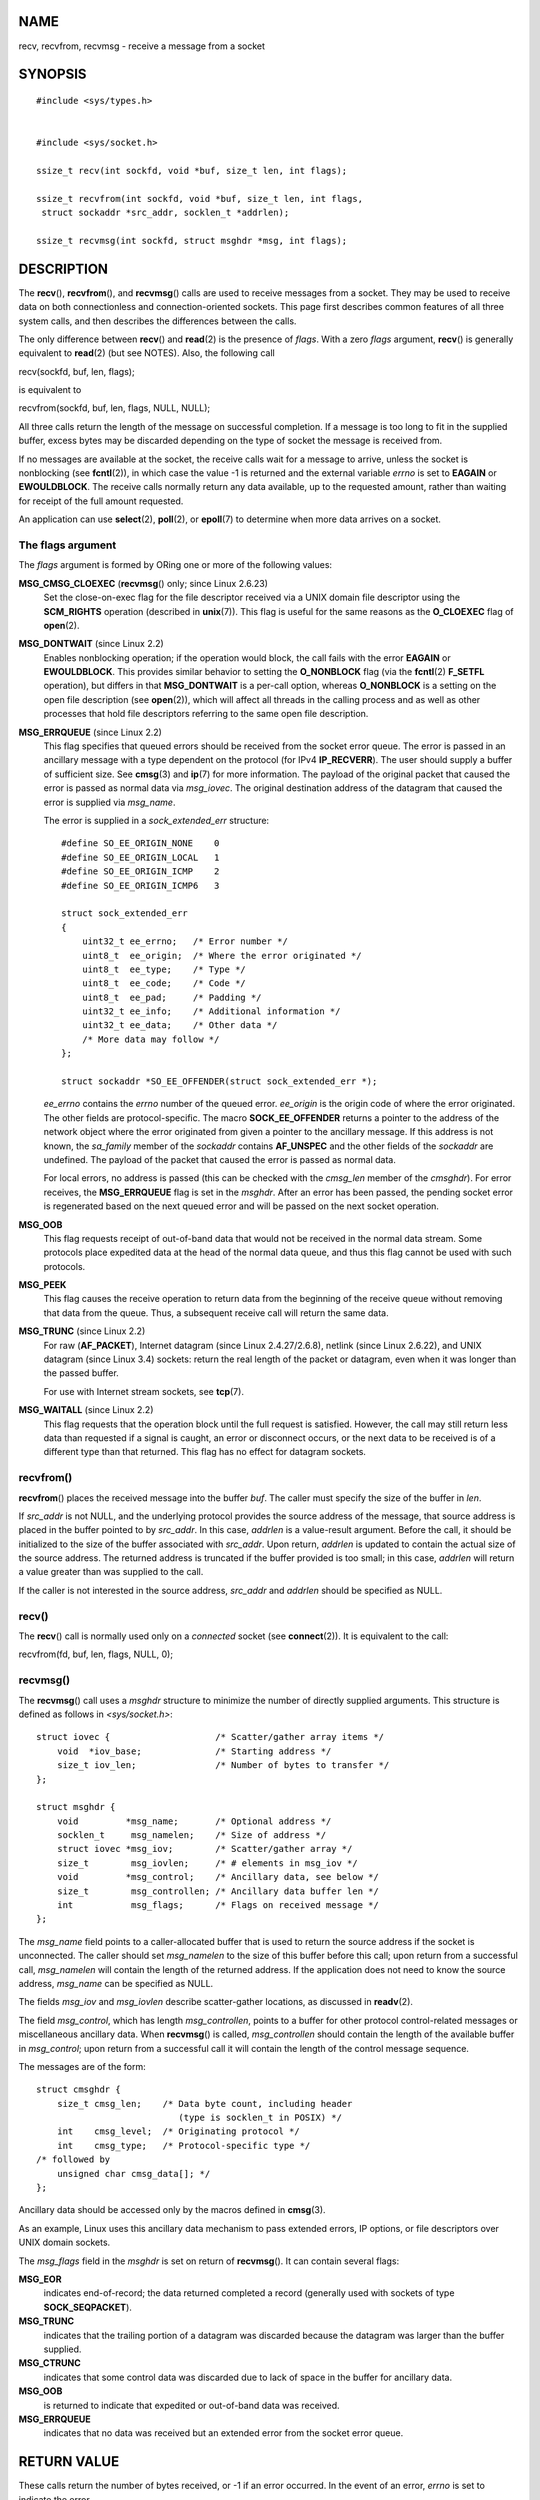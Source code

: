 NAME
====

recv, recvfrom, recvmsg - receive a message from a socket

SYNOPSIS
========

::

   #include <sys/types.h>


   #include <sys/socket.h>

   ssize_t recv(int sockfd, void *buf, size_t len, int flags);

   ssize_t recvfrom(int sockfd, void *buf, size_t len, int flags,
    struct sockaddr *src_addr, socklen_t *addrlen);

   ssize_t recvmsg(int sockfd, struct msghdr *msg, int flags);

DESCRIPTION
===========

The **recv**\ (), **recvfrom**\ (), and **recvmsg**\ () calls are used
to receive messages from a socket. They may be used to receive data on
both connectionless and connection-oriented sockets. This page first
describes common features of all three system calls, and then describes
the differences between the calls.

The only difference between **recv**\ () and **read**\ (2) is the
presence of *flags*. With a zero *flags* argument, **recv**\ () is
generally equivalent to **read**\ (2) (but see NOTES). Also, the
following call

recv(sockfd, buf, len, flags);

is equivalent to

recvfrom(sockfd, buf, len, flags, NULL, NULL);

All three calls return the length of the message on successful
completion. If a message is too long to fit in the supplied buffer,
excess bytes may be discarded depending on the type of socket the
message is received from.

If no messages are available at the socket, the receive calls wait for a
message to arrive, unless the socket is nonblocking (see
**fcntl**\ (2)), in which case the value -1 is returned and the external
variable *errno* is set to **EAGAIN** or **EWOULDBLOCK**. The receive
calls normally return any data available, up to the requested amount,
rather than waiting for receipt of the full amount requested.

An application can use **select**\ (2), **poll**\ (2), or **epoll**\ (7)
to determine when more data arrives on a socket.

The flags argument
------------------

The *flags* argument is formed by ORing one or more of the following
values:

**MSG_CMSG_CLOEXEC** (**recvmsg**\ () only; since Linux 2.6.23)
   Set the close-on-exec flag for the file descriptor received via a
   UNIX domain file descriptor using the **SCM_RIGHTS** operation
   (described in **unix**\ (7)). This flag is useful for the same
   reasons as the **O_CLOEXEC** flag of **open**\ (2).

**MSG_DONTWAIT** (since Linux 2.2)
   Enables nonblocking operation; if the operation would block, the call
   fails with the error **EAGAIN** or **EWOULDBLOCK**. This provides
   similar behavior to setting the **O_NONBLOCK** flag (via the
   **fcntl**\ (2) **F_SETFL** operation), but differs in that
   **MSG_DONTWAIT** is a per-call option, whereas **O_NONBLOCK** is a
   setting on the open file description (see **open**\ (2)), which will
   affect all threads in the calling process and as well as other
   processes that hold file descriptors referring to the same open file
   description.

**MSG_ERRQUEUE** (since Linux 2.2)
   This flag specifies that queued errors should be received from the
   socket error queue. The error is passed in an ancillary message with
   a type dependent on the protocol (for IPv4 **IP_RECVERR**). The user
   should supply a buffer of sufficient size. See **cmsg**\ (3) and
   **ip**\ (7) for more information. The payload of the original packet
   that caused the error is passed as normal data via *msg_iovec*. The
   original destination address of the datagram that caused the error is
   supplied via *msg_name*.

   The error is supplied in a *sock_extended_err* structure:

   ::

      #define SO_EE_ORIGIN_NONE    0
      #define SO_EE_ORIGIN_LOCAL   1
      #define SO_EE_ORIGIN_ICMP    2
      #define SO_EE_ORIGIN_ICMP6   3

      struct sock_extended_err
      {
          uint32_t ee_errno;   /* Error number */
          uint8_t  ee_origin;  /* Where the error originated */
          uint8_t  ee_type;    /* Type */
          uint8_t  ee_code;    /* Code */
          uint8_t  ee_pad;     /* Padding */
          uint32_t ee_info;    /* Additional information */
          uint32_t ee_data;    /* Other data */
          /* More data may follow */
      };

      struct sockaddr *SO_EE_OFFENDER(struct sock_extended_err *);

   *ee_errno* contains the *errno* number of the queued error.
   *ee_origin* is the origin code of where the error originated. The
   other fields are protocol-specific. The macro **SOCK_EE_OFFENDER**
   returns a pointer to the address of the network object where the
   error originated from given a pointer to the ancillary message. If
   this address is not known, the *sa_family* member of the *sockaddr*
   contains **AF_UNSPEC** and the other fields of the *sockaddr* are
   undefined. The payload of the packet that caused the error is passed
   as normal data.

   For local errors, no address is passed (this can be checked with the
   *cmsg_len* member of the *cmsghdr*). For error receives, the
   **MSG_ERRQUEUE** flag is set in the *msghdr*. After an error has been
   passed, the pending socket error is regenerated based on the next
   queued error and will be passed on the next socket operation.

**MSG_OOB**
   This flag requests receipt of out-of-band data that would not be
   received in the normal data stream. Some protocols place expedited
   data at the head of the normal data queue, and thus this flag cannot
   be used with such protocols.

**MSG_PEEK**
   This flag causes the receive operation to return data from the
   beginning of the receive queue without removing that data from the
   queue. Thus, a subsequent receive call will return the same data.

**MSG_TRUNC** (since Linux 2.2)
   For raw (**AF_PACKET**), Internet datagram (since Linux
   2.4.27/2.6.8), netlink (since Linux 2.6.22), and UNIX datagram (since
   Linux 3.4) sockets: return the real length of the packet or datagram,
   even when it was longer than the passed buffer.

   For use with Internet stream sockets, see **tcp**\ (7).

**MSG_WAITALL** (since Linux 2.2)
   This flag requests that the operation block until the full request is
   satisfied. However, the call may still return less data than
   requested if a signal is caught, an error or disconnect occurs, or
   the next data to be received is of a different type than that
   returned. This flag has no effect for datagram sockets.

recvfrom()
----------

**recvfrom**\ () places the received message into the buffer *buf*. The
caller must specify the size of the buffer in *len*.

If *src_addr* is not NULL, and the underlying protocol provides the
source address of the message, that source address is placed in the
buffer pointed to by *src_addr*. In this case, *addrlen* is a
value-result argument. Before the call, it should be initialized to the
size of the buffer associated with *src_addr*. Upon return, *addrlen* is
updated to contain the actual size of the source address. The returned
address is truncated if the buffer provided is too small; in this case,
*addrlen* will return a value greater than was supplied to the call.

If the caller is not interested in the source address, *src_addr* and
*addrlen* should be specified as NULL.

recv()
------

The **recv**\ () call is normally used only on a *connected* socket (see
**connect**\ (2)). It is equivalent to the call:

recvfrom(fd, buf, len, flags, NULL, 0);

recvmsg()
---------

The **recvmsg**\ () call uses a *msghdr* structure to minimize the
number of directly supplied arguments. This structure is defined as
follows in *<sys/socket.h>*:

::

   struct iovec {                    /* Scatter/gather array items */
       void  *iov_base;              /* Starting address */
       size_t iov_len;               /* Number of bytes to transfer */
   };

   struct msghdr {
       void         *msg_name;       /* Optional address */
       socklen_t     msg_namelen;    /* Size of address */
       struct iovec *msg_iov;        /* Scatter/gather array */
       size_t        msg_iovlen;     /* # elements in msg_iov */
       void         *msg_control;    /* Ancillary data, see below */
       size_t        msg_controllen; /* Ancillary data buffer len */
       int           msg_flags;      /* Flags on received message */
   };

The *msg_name* field points to a caller-allocated buffer that is used to
return the source address if the socket is unconnected. The caller
should set *msg_namelen* to the size of this buffer before this call;
upon return from a successful call, *msg_namelen* will contain the
length of the returned address. If the application does not need to know
the source address, *msg_name* can be specified as NULL.

The fields *msg_iov* and *msg_iovlen* describe scatter-gather locations,
as discussed in **readv**\ (2).

The field *msg_control*, which has length *msg_controllen*, points to a
buffer for other protocol control-related messages or miscellaneous
ancillary data. When **recvmsg**\ () is called, *msg_controllen* should
contain the length of the available buffer in *msg_control*; upon return
from a successful call it will contain the length of the control message
sequence.

The messages are of the form:

::

   struct cmsghdr {
       size_t cmsg_len;    /* Data byte count, including header
                              (type is socklen_t in POSIX) */
       int    cmsg_level;  /* Originating protocol */
       int    cmsg_type;   /* Protocol-specific type */
   /* followed by
       unsigned char cmsg_data[]; */
   };

Ancillary data should be accessed only by the macros defined in
**cmsg**\ (3).

As an example, Linux uses this ancillary data mechanism to pass extended
errors, IP options, or file descriptors over UNIX domain sockets.

The *msg_flags* field in the *msghdr* is set on return of
**recvmsg**\ (). It can contain several flags:

**MSG_EOR**
   indicates end-of-record; the data returned completed a record
   (generally used with sockets of type **SOCK_SEQPACKET**).

**MSG_TRUNC**
   indicates that the trailing portion of a datagram was discarded
   because the datagram was larger than the buffer supplied.

**MSG_CTRUNC**
   indicates that some control data was discarded due to lack of space
   in the buffer for ancillary data.

**MSG_OOB**
   is returned to indicate that expedited or out-of-band data was
   received.

**MSG_ERRQUEUE**
   indicates that no data was received but an extended error from the
   socket error queue.

RETURN VALUE
============

These calls return the number of bytes received, or -1 if an error
occurred. In the event of an error, *errno* is set to indicate the
error.

When a stream socket peer has performed an orderly shutdown, the return
value will be 0 (the traditional "end-of-file" return).

Datagram sockets in various domains (e.g., the UNIX and Internet
domains) permit zero-length datagrams. When such a datagram is received,
the return value is 0.

The value 0 may also be returned if the requested number of bytes to
receive from a stream socket was 0.

ERRORS
======

These are some standard errors generated by the socket layer. Additional
errors may be generated and returned from the underlying protocol
modules; see their manual pages.

**EAGAIN** or **EWOULDBLOCK**
   The socket is marked nonblocking and the receive operation would
   block, or a receive timeout had been set and the timeout expired
   before data was received. POSIX.1 allows either error to be returned
   for this case, and does not require these constants to have the same
   value, so a portable application should check for both possibilities.

**EBADF**
   The argument *sockfd* is an invalid file descriptor.

**ECONNREFUSED**
   A remote host refused to allow the network connection (typically
   because it is not running the requested service).

**EFAULT**
   The receive buffer pointer(s) point outside the process's address
   space.

**EINTR**
   The receive was interrupted by delivery of a signal before any data
   was available; see **signal**\ (7).

**EINVAL**
   Invalid argument passed.

**ENOMEM**
   Could not allocate memory for **recvmsg**\ ().

**ENOTCONN**
   The socket is associated with a connection-oriented protocol and has
   not been connected (see **connect**\ (2) and **accept**\ (2)).

**ENOTSOCK**
   The file descriptor *sockfd* does not refer to a socket.

CONFORMING TO
=============

POSIX.1-2001, POSIX.1-2008, 4.4BSD (these interfaces first appeared in
4.2BSD).

POSIX.1 describes only the **MSG_OOB**, **MSG_PEEK**, and
**MSG_WAITALL** flags.

NOTES
=====

If a zero-length datagram is pending, **read**\ (2) and **recv**\ ()
with a *flags* argument of zero provide different behavior. In this
circumstance, **read**\ (2) has no effect (the datagram remains
pending), while **recv**\ () consumes the pending datagram.

The *socklen_t* type was invented by POSIX. See also **accept**\ (2).

According to POSIX.1, the *msg_controllen* field of the *msghdr*
structure should be typed as *socklen_t*, but glibc currently types it
as *size_t*.

See **recvmmsg**\ (2) for information about a Linux-specific system call
that can be used to receive multiple datagrams in a single call.

EXAMPLES
========

An example of the use of **recvfrom**\ () is shown in
**getaddrinfo**\ (3).

SEE ALSO
========

**fcntl**\ (2), **getsockopt**\ (2), **read**\ (2), **recvmmsg**\ (2),
**select**\ (2), **shutdown**\ (2), **socket**\ (2), **cmsg**\ (3),
**sockatmark**\ (3), **ip**\ (7), **ipv6**\ (7), **socket**\ (7),
**tcp**\ (7), **udp**\ (7), **unix**\ (7)
